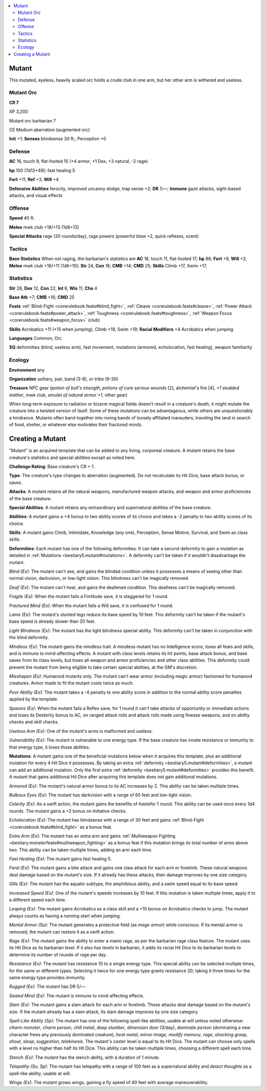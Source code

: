 
.. _`bestiary5.mutant`:

.. contents:: \ 

.. _`bestiary5.mutant#mutant`:

Mutant
*******

This mutated, eyeless, heavily scaled orc holds a crude club in one arm, but her other arm is withered and useless.

.. _`bestiary5.mutant#mutant_orc`:

Mutant Orc
===========

**CR 7** 

XP 3,200

Mutant orc barbarian 7

CE Medium aberration (augmented orc)

\ **Init**\  +1; \ **Senses**\  blindsense 30 ft.; Perception +0

.. _`bestiary5.mutant#defense`:

Defense
========

\ **AC**\  16, touch 9, flat-footed 15 (+4 armor, +1 Dex, +3 natural, -2 rage)

\ **hp**\  100 (7d12+49); fast healing 5

\ **Fort**\  +11, \ **Ref**\  +3, \ **Will**\  +4

\ **Defensive Abilities**\  ferocity, improved uncanny dodge, trap sense +2; \ **DR**\  1/—; \ **Immune**\  gaze attacks, sight-based attacks, and visual effects

.. _`bestiary5.mutant#offense`:

Offense
========

\ **Speed**\  40 ft.

\ **Melee**\  mwk club +18/+13 (1d6+13)

\ **Special Attacks**\  rage (20 rounds/day), rage powers (powerful blow +2, quick reflexes, scent)

.. _`bestiary5.mutant#tactics`:

Tactics
========

\ **Base Statistics**\  When not raging, the barbarian's statistics are \ **AC**\  18, touch 11, flat-footed 17; \ **hp**\  86; \ **Fort**\  +9, \ **Will**\  +2; \ **Melee**\  mwk club +16/+11 (1d6+10); \ **Str**\  24, \ **Con**\  18; \ **CMB**\  +14; \ **CMD**\  25; \ **Skills**\  Climb +17, Swim +17.

.. _`bestiary5.mutant#statistics`:

Statistics
===========

\ **Str**\  28, \ **Dex**\  12, \ **Con**\  22, \ **Int**\  6, \ **Wis**\  11, \ **Cha**\  4

\ **Base Atk**\  +7; \ **CMB**\  +16; \ **CMD**\  25

\ **Feats**\  :ref:`Blind-Fight <corerulebook.feats#blind_fight>`\ , :ref:`Cleave <corerulebook.feats#cleave>`\ , :ref:`Power Attack <corerulebook.feats#power_attack>`\ , :ref:`Toughness <corerulebook.feats#toughness>`\ , :ref:`Weapon Focus <corerulebook.feats#weapon_focus>`\  (club)

\ **Skills**\  Acrobatics +11 (+15 when jumping), Climb +19, Swim +19; \ **Racial Modifiers**\  +4 Acrobatics when jumping

\ **Languages**\  Common, Orc

\ **SQ**\  deformities (blind, useless arm), fast movement, mutations (armored, echolocation, fast healing), weapon familiarity

.. _`bestiary5.mutant#ecology`:

Ecology
========

\ **Environment**\  any

\ **Organization**\  solitary, pair, band (3-8), or tribe (9-30)

\ **Treasure**\  NPC gear (\ *potion of bull's strength*\ , \ *potions of cure serious wounds*\  [2], alchemist's fire [4], \ *+1 studded leather*\ , mwk club, \ *amulet of natural armor +1*\ , other gear)

When long-term exposure to radiation or bizarre magical fields doesn't result in a creature's death, it might mutate the creature into a twisted version of itself. Some of these mutations can be advantageous, while others are unquestionably a hindrance. Mutants often band together into roving bands of loosely affiliated marauders, traveling the land in search of food, shelter, or whatever else motivates their fractured minds.

.. _`bestiary5.mutant#creating_mutant`: `bestiary5.mutant#creating_a_mutant`_

.. _`bestiary5.mutant#creating_a_mutant`:

Creating a Mutant
******************

"Mutant" is an acquired template that can be added to any living, corporeal creature. A mutant retains the base creature's statistics and special abilities except as noted here.

\ **Challenge Rating**\ : Base creature's CR + 1.

\ **Type**\ : The creature's type changes to aberration (augmented). Do not recalculate its Hit Dice, base attack bonus, or saves.

\ **Attacks**\ : A mutant retains all the natural weapons, manufactured weapon attacks, and weapon and armor proficiencies of the base creature.

\ **Special Abilities**\ : A mutant retains any extraordinary and supernatural abilities of the base creature.

\ **Abilities**\ : A mutant gains a +4 bonus to two ability scores of its choice and takes a -2 penalty to two ability scores of its choice.

\ **Skills**\ : A mutant gains Climb, Intimidate, Knowledge (any one), Perception, Sense Motive, Survival, and Swim as class skills.

.. _`bestiary5.mutant#deformities`:

\ **Deformities**\ : Each mutant has one of the following deformities. It can take a second deformity to gain a mutation as detailed in :ref:`Mutations <bestiary5.mutant#mutations>`\ . A deformity can't be taken if it wouldn't disadvantage the mutant.

\ *Blind (Ex)*\ : The mutant can't see, and gains the blinded condition unless it possesses a means of seeing other than normal vision, darkvision, or low-light vision. This blindness can't be magically removed.

\ *Deaf (Ex)*\ : The mutant can't hear, and gains the deafened condition. This deafness can't be magically removed.

\ *Fragile (Ex)*\ : When the mutant fails a Fortitude save, it is staggered for 1 round.

\ *Fractured Mind (Ex)*\ : When the mutant fails a Will save, it is confused for 1 round.

\ *Lame (Ex)*\ : The mutant's stunted legs reduce its base speed by 10 feet. This deformity can't be taken if the mutant's base speed is already slower than 20 feet.

\ *Light Blindness (Ex)*\ : The mutant has the light blindness special ability. This deformity can't be taken in conjunction with the blind deformity.

\ *Mindless (Ex)*\ : The mutant gains the mindless trait. A mindless mutant has no Intelligence score, loses all feats and skills, and is immune to mind-affecting effects. A mutant with class levels retains its hit points, base attack bonus, and base saves from its class levels, but loses all weapon and armor proficiencies and other class abilities. This deformity could prevent the mutant from being eligible to take certain special abilities, at the GM's discretion.

\ *Misshapen (Ex)*\ : Humanoid mutants only. The mutant can't wear armor (including magic armor) fashioned for humanoid creatures. Armor made to fit the mutant costs twice as much.

\ *Poor Ability (Ex)*\ : The mutant takes a -4 penalty to one ability score in addition to the normal ability score penalties applied by the template.

\ *Spasms (Ex)*\ : When the mutant fails a Reflex save, for 1 round it can't take attacks of opportunity or immediate actions and loses its Dexterity bonus to AC, on ranged attack rolls and attack rolls made using finesse weapons, and on ability checks and skill checks.

\ *Useless Arm (Ex)*\ : One of the mutant's arms is malformed and useless.

\ *Vulnerability (Ex)*\ : The mutant is vulnerable to one energy type. If the base creature has innate resistance or immunity to that energy type, it loses those abilities.

.. _`bestiary5.mutant#mutations`:

\ **Mutations**\ : A mutant gains one of the beneficial mutations below when it acquires this template, plus an additional mutation for every 4 Hit Dice it possesses. By taking an extra :ref:`deformity <bestiary5.mutant#deformities>`\ , a mutant can add an additional mutation. Only the first extra :ref:`deformity <bestiary5.mutant#deformities>`\  provides this benefit. A mutant that gains additional Hit Dice after acquiring this template does not gain additional mutations.

\ *Armored (Ex)*\ : The mutant's natural armor bonus to its AC increases by 2. This ability can be taken multiple times.

\ *Bulbous Eyes (Ex)*\ : The mutant has darkvision with a range of 60 feet and low-light vision.

\ *Celerity (Ex)*\ : As a swift action, the mutant gains the benefits of \ *haste*\ for 1 round. This ability can be used once every 1d4 rounds. The mutant gains a +2 bonus on Initiative checks.

\ *Echolocation (Ex)*\ : The mutant has blindsense with a range of 30 feet and gains :ref:`Blind-Fight <corerulebook.feats#blind_fight>`\  as a bonus feat.

\ *Extra Arm (Ex)*\ : The mutant has an extra arm and gains :ref:`Multiweapon Fighting <bestiary.monsterfeats#multiweapon_fighting>`\  as a bonus feat if this mutation brings its total number of arms above two. This ability can be taken multiple times, adding an arm each time.

\ *Fast Healing (Ex)*\ : The mutant gains fast healing 5.

\ *Feral (Ex)*\ : The mutant gains a bite attack and gains one claw attack for each arm or forelimb. These natural weapons deal damage based on the mutant's size. If it already has these attacks, their damage improves by one size category.

\ *Gills (Ex)*\ : The mutant has the aquatic subtype, the amphibious ability, and a swim speed equal to its base speed.

\ *Increased Speed (Ex)*\ : One of the mutant's speeds increases by 10 feet. If this mutation is taken multiple times, apply it to a different speed each time.

\ *Leaping (Ex)*\ : The mutant gains Acrobatics as a class skill and a +10 bonus on Acrobatics checks to jump. The mutant always counts as having a running start when jumping.

\ *Mental Armor (Su)*\ : The mutant generates a protective field (as \ *mage armor*\ ) while conscious. If its mental armor is removed, the mutant can restore it as a swift action.

\ *Rage (Ex)*\ : The mutant gains the ability to enter a manic rage, as per the barbarian rage class feature. The mutant uses its Hit Dice as its barbarian level. If it also has levels in barbarian, it adds its racial Hit Dice to its barbarian levels to determine its number of rounds of rage per day.

\ *Resistance (Ex)*\ : The mutant has resistance 10 to a single energy type. This special ability can be selected multiple times, for the same or different types. Selecting it twice for one energy type grants resistance 20; taking it three times for the same energy type provides immunity.

\ *Rugged (Ex)*\ : The mutant has DR 5/—.

\ *Sealed Mind (Ex)*\ : The mutant is immune to mind-affecting effects.

\ *Slam (Ex)*\ : The mutant gains a slam attack for each arm or forelimb. These attacks deal damage based on the mutant's size. If the mutant already has a slam attack, its slam damage improves by one size category.

\ *Spell-Like Ability (Sp)*\ : The mutant has one of the following spell-like abilities, usable at will unless noted otherwise: \ *charm monster*\ , \ *charm person*\ , \ *chill metal*\ , \ *deep slumber*\ , \ *dimension door*\  (3/day), \ *dominate person*\  (dominating a new character frees any previously dominated creature), \ *heat metal*\ , \ *mirror image*\ , \ *modify memory*\ , \ *rage*\ , \ *shocking grasp*\ , \ *shout*\ , \ *sleep*\ , \ *suggestion*\ , \ *telekinesis*\ . The mutant's caster level is equal to its Hit Dice. The mutant can choose only spells with a level no higher than half its Hit Dice. This ability can be taken multiple times, choosing a different spell each time.

\ *Stench (Ex)*\ : The mutant has the stench ability, with a duration of 1 minute.

\ *Telepathy (Su, Sp)*\ : The mutant has telepathy with a range of 100 feet as a supernatural ability and \ *detect thoughts*\  as a spell-like ability, usable at will.

\ *Wings (Ex)*\ : The mutant grows wings, gaining a fly speed of 40 feet with average maneuverability.

